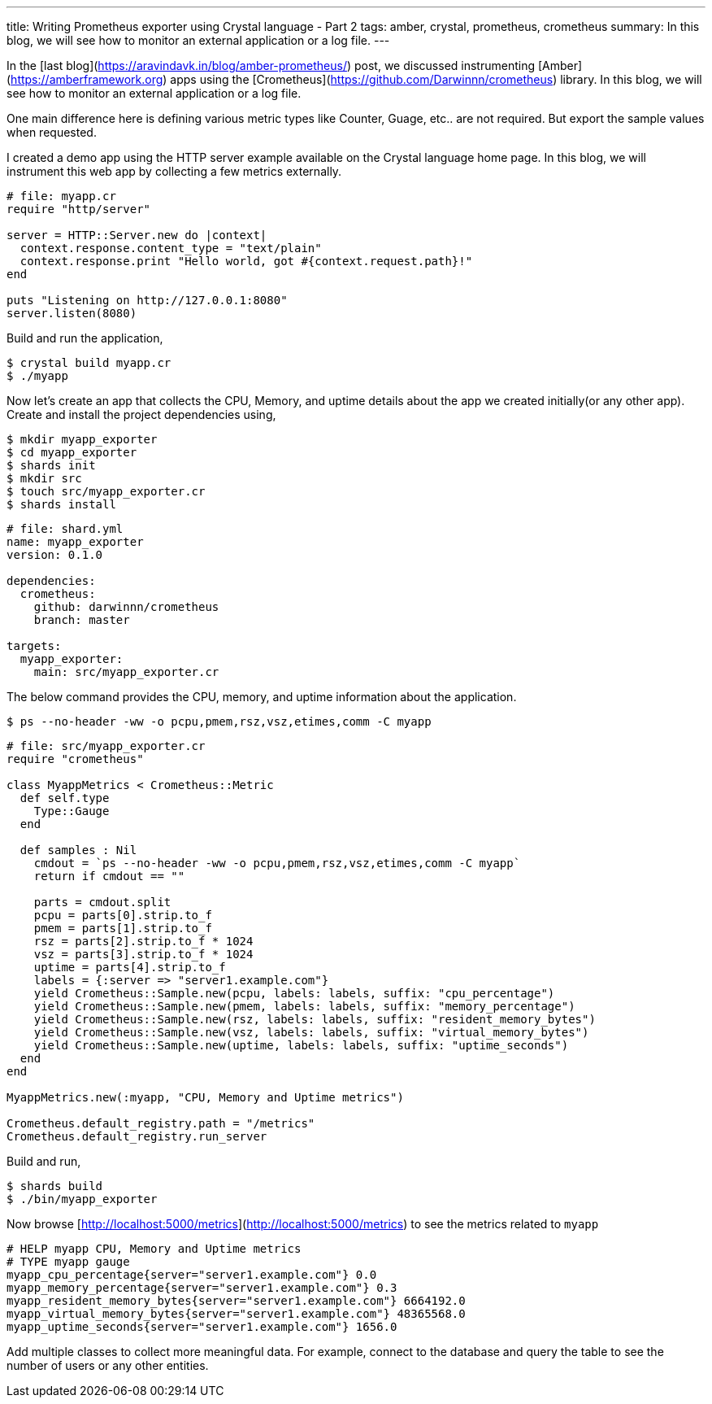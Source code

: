 ---
title: Writing Prometheus exporter using Crystal language - Part 2
tags: amber, crystal, prometheus, crometheus
summary: In this blog, we will see how to monitor an external application or a log file.
---

In the [last blog](https://aravindavk.in/blog/amber-prometheus/) post, we discussed instrumenting [Amber](https://amberframework.org) apps using the [Crometheus](https://github.com/Darwinnn/crometheus) library. In this blog, we will see how to monitor an external application or a log file.

One main difference here is defining various metric types like Counter, Guage, etc.. are not required. But export the sample values when requested.

I created a demo app using the HTTP server example available on the Crystal language home page. In this blog, we will instrument this web app by collecting a few metrics externally.

```crystal
# file: myapp.cr
require "http/server"

server = HTTP::Server.new do |context|
  context.response.content_type = "text/plain"
  context.response.print "Hello world, got #{context.request.path}!"
end

puts "Listening on http://127.0.0.1:8080"
server.listen(8080)
```

Build and run the application,

```
$ crystal build myapp.cr
$ ./myapp
```

Now let's create an app that collects the CPU, Memory, and uptime details about the app we created initially(or any other app). Create and install the project dependencies using,

```
$ mkdir myapp_exporter
$ cd myapp_exporter
$ shards init
$ mkdir src
$ touch src/myapp_exporter.cr
$ shards install
```

```yaml
# file: shard.yml
name: myapp_exporter
version: 0.1.0

dependencies:
  crometheus:
    github: darwinnn/crometheus
    branch: master

targets:
  myapp_exporter:
    main: src/myapp_exporter.cr
```

The below command provides the CPU, memory, and uptime information about the application.

```
$ ps --no-header -ww -o pcpu,pmem,rsz,vsz,etimes,comm -C myapp
```

```crystal
# file: src/myapp_exporter.cr
require "crometheus"

class MyappMetrics < Crometheus::Metric
  def self.type
    Type::Gauge
  end

  def samples : Nil
    cmdout = `ps --no-header -ww -o pcpu,pmem,rsz,vsz,etimes,comm -C myapp`
    return if cmdout == ""

    parts = cmdout.split
    pcpu = parts[0].strip.to_f
    pmem = parts[1].strip.to_f
    rsz = parts[2].strip.to_f * 1024
    vsz = parts[3].strip.to_f * 1024
    uptime = parts[4].strip.to_f
    labels = {:server => "server1.example.com"}
    yield Crometheus::Sample.new(pcpu, labels: labels, suffix: "cpu_percentage")
    yield Crometheus::Sample.new(pmem, labels: labels, suffix: "memory_percentage")
    yield Crometheus::Sample.new(rsz, labels: labels, suffix: "resident_memory_bytes")
    yield Crometheus::Sample.new(vsz, labels: labels, suffix: "virtual_memory_bytes")
    yield Crometheus::Sample.new(uptime, labels: labels, suffix: "uptime_seconds")
  end
end

MyappMetrics.new(:myapp, "CPU, Memory and Uptime metrics")

Crometheus.default_registry.path = "/metrics"
Crometheus.default_registry.run_server
```

Build and run,

```
$ shards build
$ ./bin/myapp_exporter
```

Now browse [http://localhost:5000/metrics](http://localhost:5000/metrics) to see the metrics related to `myapp`

```text
# HELP myapp CPU, Memory and Uptime metrics
# TYPE myapp gauge
myapp_cpu_percentage{server="server1.example.com"} 0.0
myapp_memory_percentage{server="server1.example.com"} 0.3
myapp_resident_memory_bytes{server="server1.example.com"} 6664192.0
myapp_virtual_memory_bytes{server="server1.example.com"} 48365568.0
myapp_uptime_seconds{server="server1.example.com"} 1656.0
```

Add multiple classes to collect more meaningful data. For example, connect to the database and query the table to see the number of users or any other entities.
